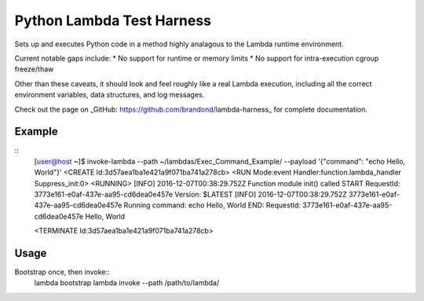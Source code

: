 Python Lambda Test Harness
==========================

Sets up and executes Python code in a method highly analagous to the Lambda runtime environment.

Current notable gaps include:
* No support for runtime or memory limits
* No support for intra-execution cgroup freeze/thaw

Other than these caveats, it should look and feel roughly like a real Lambda execution, including all the correct environment variables, data structures, and log messages.

Check out the page on _GitHub: https://github.com/brandond/lambda-harness_ for complete documentation.

-------
Example
-------

::
  [user@host ~]$ invoke-lambda --path ~/lambdas/Exec_Command_Example/ --payload '{"command": "echo Hello, World"}'
  <CREATE Id:3d57aea1ba1e421a9f071ba741a278cb>
  <RUN Mode:event Handler:function.lambda_handler Suppress_init:0>
  <RUNNING>
  [INFO]  2016-12-07T00:38:29.752Z                Function module init() called
  START RequestId: 3773e161-e0af-437e-aa95-cd6dea0e457e Version: $LATEST
  [INFO]  2016-12-07T00:38:29.752Z        3773e161-e0af-437e-aa95-cd6dea0e457e    Running command: echo Hello, World
  END: RequestId: 3773e161-e0af-437e-aa95-cd6dea0e457e
  Hello, World
  
  <TERMINATE Id:3d57aea1ba1e421a9f071ba741a278cb>

-----
Usage
-----

Bootstrap once, then invoke::
  lambda bootstrap
  lambda invoke --path /path/to/lambda/
